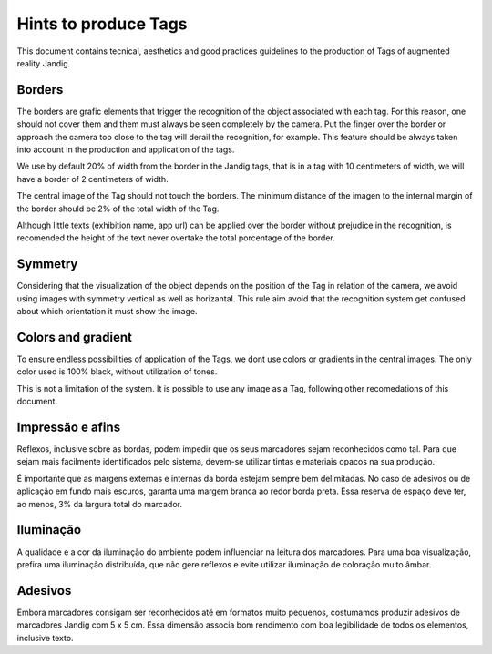 Hints to produce Tags
==============================

This document contains tecnical, aesthetics and good practices guidelines to the production of Tags of augmented reality Jandig.

Borders
------

The borders are grafic elements that trigger the recognition of the object associated with each tag. For this reason, one should not cover them and them must always be 
seen completely by the camera. Put the finger over the border or approach the camera too close to the tag will derail the recognition, for example. This feature should 
be always taken into account in the production and application of the tags.

We use by default 20% of width from the border in the Jandig tags, that is in a tag with 10 centimeters of width, we will have a border of 2 centimeters of width.

The central image of the Tag should not touch the borders. The minimum distance of the imagen to the internal margin of the border should be 2% of the total width of 
the Tag.

Although little texts (exhibition name, app url)  can be applied over the border without prejudice in the recognition, is recomended the height of the text never 
overtake the total porcentage of the border.

.. image:: images/MarkerGuide.png
    :width: 320px
    :align: center

Symmetry
--------

Considering that the visualization of the object depends on the position of the Tag in relation of the camera, we avoid using images with symmetry vertical as well as 
horizantal. This rule aim avoid that the recognition system get confused about which orientation it must show the image.

Colors and gradient
------------------

To ensure endless possibilities of application of the Tags, we dont use colors or gradients in the central images. The only color used is 100% black, without 
utilization of tones.

This is not a limitation of the system. It is possible to use any image as a Tag, following other recomedations of this document.

Impressão e afins
-----------------

Reflexos, inclusive sobre as bordas, podem impedir que os seus
marcadores sejam reconhecidos como tal. Para que sejam mais facilmente
identificados pelo sistema, devem-se utilizar tintas e materiais opacos
na sua produção.

É importante que as margens externas e internas da borda estejam sempre
bem delimitadas. No caso de adesivos ou de aplicação em fundo mais
escuros, garanta uma margem branca ao redor borda preta. Essa reserva de
espaço deve ter, ao menos, 3% da largura total do marcador.

Iluminação
----------

A qualidade e a cor da iluminação do ambiente podem influenciar na
leitura dos marcadores. Para uma boa visualização, prefira uma
iluminação distribuída, que não gere reflexos e evite utilizar
iluminação de coloração muito âmbar.

Adesivos
--------

Embora marcadores consigam ser reconhecidos até em formatos muito
pequenos, costumamos produzir adesivos de marcadores Jandig com 5 x 5
cm. Essa dimensão associa bom rendimento com boa legibilidade de todos
os elementos, inclusive texto.
